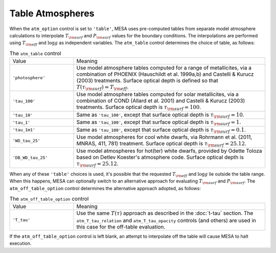 Table Atmospheres
=================

When the ``atm_option`` control is set to ``'table'``, MESA uses
pre-computed tables from separate model atmosphere calculations to
interpolate :math:`T_{\rm surf}` and :math:`P_{\rm surf}` values for
the boundary conditions. The interpolations are performed using
:math:`T_{\rm eff}` and :math:`\log g` as independent variables. The
``atm_table`` control determines the choice of table, as follows:

.. list-table:: The ``atm_table`` control
   :widths: 25 75

   * - Value
     - Meaning

   * - ``'photosphere'``
     - Use model atmosphere tables computed for a range of
       metallicites, via a combination of PHOENIX (Hauschildt et
       al. 1999a,b) and Castelli & Kurucz (2003) treatments. Surface
       optical depth is defined so that :math:`T(\tau_{\rm surf}) =
       T_{\rm eff}`.

   * - ``'tau_100'``
     - Use model atmosphere tables computed for solar metallicites,
       via a combination of COND (Allard et al. 2001) and Castelli &
       Kurucz (2003) treatments. Surface optical depth is
       :math:`\tau_{\rm surf} = 100`.

   * - ``'tau_10'``
     - Same as ``'tau_100'``, except that surface optical depth is
       :math:`\tau_{\rm surf} = 10`.

   * - ``'tau_1'``
     - Same as ``'tau_100'``, except that surface optical depth is
       :math:`\tau_{\rm surf} = 1`.

   * - ``'tau_1m1'``
     - Same as ``'tau_100'``, except that surface optical depth is
       :math:`\tau_{\rm surf} = 0.1`.

   * - ``'WD_tau_25'``
     - Use model atmospheres for cool white dwarfs, via Rohrmann et
       al. (2011, MNRAS, 411, 781) treatment. Surface optical depth
       is :math:`\tau_{\rm surf} = 25.12`.

   * - ``'DB_WD_tau_25'``
     - Use model atmospheres for hot(ter) white dwarfs, provided by Odette
       Toloza based on Detlev Koester's atmosphere code. Surface
       optical depth is :math:`\tau_{\rm surf} = 25.12`.

When any of these ``'table'`` choices is used, it's possible that the
requested :math:`T_{\rm eff}` and :math:`\log g` lie outside the table
range. When this happens, MESA can optionally switch to an alternative
approach for evaluating :math:`T_{\rm surf}` and :math:`P_{\rm
surf}`. The ``atm_off_table_option`` control determines the
alternative approach adopted, as follows:

.. list-table:: The ``atm_off_table_option`` control
   :widths: 25 75

   * - Value
     - Meaning

   * - ``'T_tau'``
     - Use the same :math:`T(\tau)` approach as described in the
       :doc:`t-tau` section. The ``atm_T_tau_relation`` and
       ``atm_T_tau_opacity`` controls (and others) are used in this case
       for the off-table evaluation.

If the ``atm_off_table_option`` control is left blank, an attempt to interpolate
off the table will cause MESA to halt execution.
